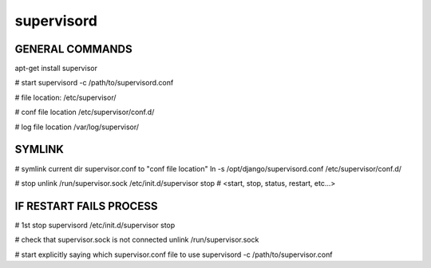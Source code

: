 supervisord
===========

GENERAL COMMANDS
----------------
apt-get install supervisor

# start
supervisord -c /path/to/supervisord.conf

# file location:
/etc/supervisor/

# conf file location
/etc/supervisor/conf.d/

# log file location
/var/log/supervisor/


SYMLINK
-------
# symlink current dir supervisor.conf to "conf file location"
ln -s /opt/django/supervisord.conf /etc/supervisor/conf.d/ 

# stop
unlink /run/supervisor.sock
/etc/init.d/supervisor stop  # <start, stop, status, restart, etc...>


IF RESTART FAILS PROCESS
------------------------
# 1st stop supervisord
/etc/init.d/supervisor stop

# check that supervisor.sock is not connected
unlink /run/supervisor.sock

# start explicitly saying which supervisor.conf file to use
supervisord -c /path/to/supervisor.conf